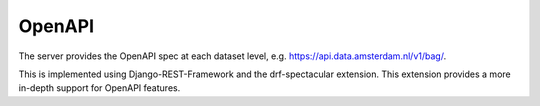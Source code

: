 OpenAPI
=======

The server provides the OpenAPI spec at each dataset level,
e.g. https://api.data.amsterdam.nl/v1/bag/.

This is implemented using Django-REST-Framework and the drf-spectacular extension.
This extension provides a more in-depth support for OpenAPI features.

.. seealso::
    :doc:`howto/openapi`
